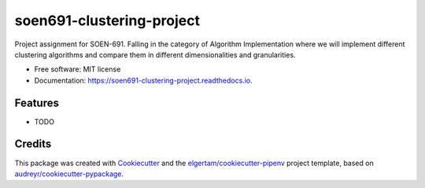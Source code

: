 ==========================
soen691-clustering-project
==========================


.. image:: https://img.shields.io/pypi/v/soen691_clustering_project.svg
        :target: https://pypi.python.org/pypi/soen691_clustering_project

.. image:: https://img.shields.io/travis/jeanlst/soen691_clustering_project.svg
        :target: https://travis-ci.org/jeanlst/soen691_clustering_project

.. image:: https://readthedocs.org/projects/soen691-clustering-project/badge/?version=latest
        :target: https://soen691-clustering-project.readthedocs.io/en/latest/?badge=latest
        :alt: Documentation Status




Project assignment for SOEN-691. Falling in the category of Algorithm Implementation where we will implement different clustering algorithms and compare them in different dimensionalities and granularities.


* Free software: MIT license
* Documentation: https://soen691-clustering-project.readthedocs.io.


Features
--------

* TODO

Credits
-------

This package was created with Cookiecutter_ and the `elgertam/cookiecutter-pipenv`_ project template, based on `audreyr/cookiecutter-pypackage`_.

.. _Cookiecutter: https://github.com/audreyr/cookiecutter
.. _`elgertam/cookiecutter-pipenv`: https://github.com/elgertam/cookiecutter-pipenv
.. _`audreyr/cookiecutter-pypackage`: https://github.com/audreyr/cookiecutter-pypackage
